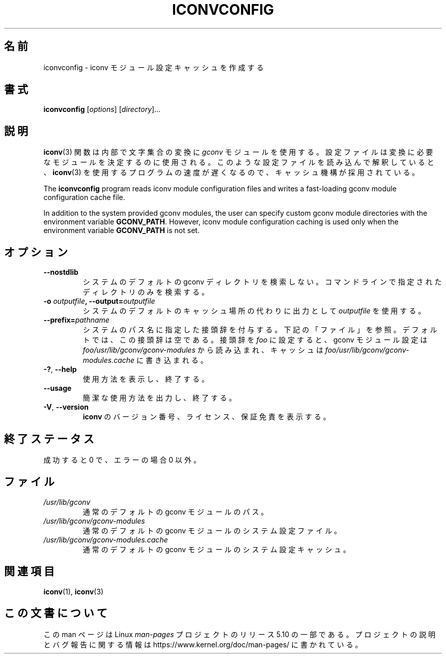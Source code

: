 .\" Copyright (C) 2014 Marko Myllynen <myllynen@redhat.com>
.\"
.\" %%%LICENSE_START(GPLv2+_DOC_FULL)
.\" This is free documentation; you can redistribute it and/or
.\" modify it under the terms of the GNU General Public License as
.\" published by the Free Software Foundation; either version 2 of
.\" the License, or (at your option) any later version.
.\"
.\" The GNU General Public License's references to "object code"
.\" and "executables" are to be interpreted as the output of any
.\" document formatting or typesetting system, including
.\" intermediate and printed output.
.\"
.\" This manual is distributed in the hope that it will be useful,
.\" but WITHOUT ANY WARRANTY; without even the implied warranty of
.\" MERCHANTABILITY or FITNESS FOR A PARTICULAR PURPOSE.  See the
.\" GNU General Public License for more details.
.\"
.\" You should have received a copy of the GNU General Public
.\" License along with this manual; if not, see
.\" <http://www.gnu.org/licenses/>.
.\" %%%LICENSE_END
.\"
.\"*******************************************************************
.\"
.\" This file was generated with po4a. Translate the source file.
.\"
.\"*******************************************************************
.TH ICONVCONFIG 8 2020\-08\-13 GNU "Linux System Administration"
.SH 名前
iconvconfig \- iconv モジュール設定キャッシュを作成する
.SH 書式
\fBiconvconfig\fP [\fIoptions\fP] [\fIdirectory\fP]...
.SH 説明
\fBiconv\fP(3) 関数は内部で文字集合の変換に \fIgconv\fP モジュールを使用する。
設定ファイルは変換に必要なモジュールを決定するのに使用される。 このような設定ファイルを読み込んで解釈していると、 \fBiconv\fP(3)
を使用するプログラムの速度が遅くなるので、 キャッシュ機構が採用されている。
.PP
The \fBiconvconfig\fP program reads iconv module configuration files and writes
a fast\-loading gconv module configuration cache file.
.PP
In addition to the system provided gconv modules, the user can specify
custom gconv module directories with the environment variable
\fBGCONV_PATH\fP.  However, iconv module configuration caching is used only
when the environment variable \fBGCONV_PATH\fP is not set.
.SH オプション
.TP 
\fB\-\-nostdlib\fP
システムのデフォルトの gconv ディレクトリを検索しない。 コマンドラインで指定されたディレクトリのみを検索する。
.TP 
\fB\-o\fP\fI outputfile\fP\fB, \-\-output=\fP\fIoutputfile\fP
システムのデフォルトのキャッシュ場所の代わりに出力として \fIoutputfile\fP を使用する。
.TP 
\fB\-\-prefix=\fP\fIpathname\fP
システムのパス名に指定した接頭辞を付与する。 下記の「ファイル」を参照。 デフォルトでは、 この接頭辞は空である。 接頭辞を \fIfoo\fP
に設定すると、 gconv モジュール設定は \fIfoo/usr/lib/gconv/gconv\-modules\fP から読み込まれ、 キャッシュは
\fIfoo/usr/lib/gconv/gconv\-modules.cache\fP に書き込まれる。
.TP 
\fB\-?\fP, \fB\-\-help\fP
使用方法を表示し、終了する。
.TP 
\fB\-\-usage\fP
簡潔な使用方法を出力し、終了する。
.TP 
\fB\-V\fP, \fB\-\-version\fP
\fBiconv\fP のバージョン番号、 ライセンス、 保証免責を表示する。
.SH 終了ステータス
成功すると 0 で、 エラーの場合 0 以外。
.SH ファイル
.TP 
\fI/usr/lib/gconv\fP
通常のデフォルトの gconv モジュールのパス。
.TP 
\fI/usr/lib/gconv/gconv\-modules\fP
通常のデフォルトの gconv モジュールのシステム設定ファイル。
.TP 
\fI/usr/lib/gconv/gconv\-modules.cache\fP
通常のデフォルトの gconv モジュールのシステム設定キャッシュ。
.SH 関連項目
\fBiconv\fP(1), \fBiconv\fP(3)
.SH この文書について
この man ページは Linux \fIman\-pages\fP プロジェクトのリリース 5.10 の一部である。プロジェクトの説明とバグ報告に関する情報は
\%https://www.kernel.org/doc/man\-pages/ に書かれている。

